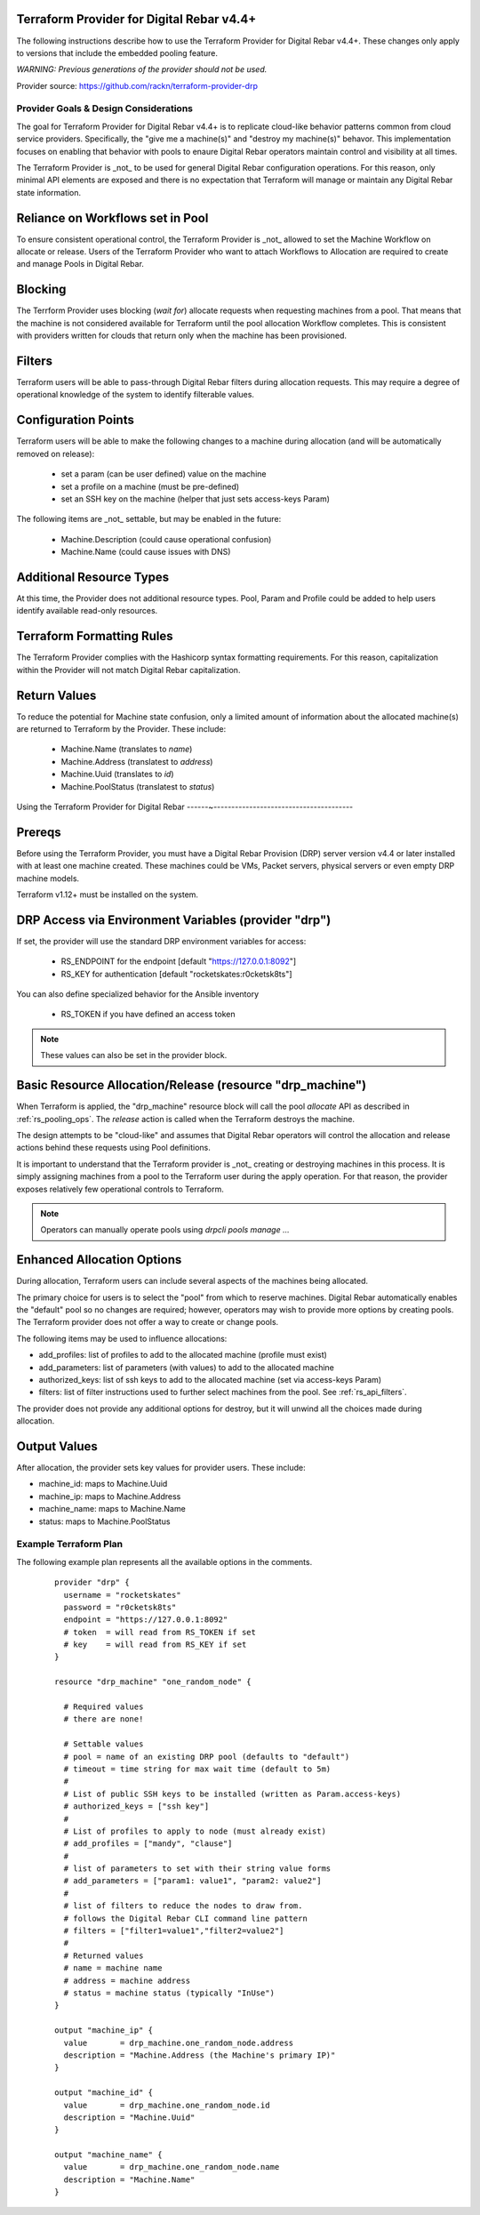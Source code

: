 
.. _rs_terraform_provider:

Terraform Provider for Digital Rebar v4.4+
~~~~~~~~~~~~~~~~~~~~~~~~~~~~~~~~~~~~~~~~~~

The following instructions describe how to use the Terraform Provider for
Digital Rebar v4.4+.  These changes only apply to versions that include
the embedded pooling feature.  

*WARNING: Previous generations of the provider should not be used.*

Provider source: https://github.com/rackn/terraform-provider-drp

Provider Goals & Design Considerations
--------------------------------------

The goal for Terraform Provider for Digital Rebar v4.4+ is to replicate cloud-like
behavior patterns common from cloud service providers.  Specifically, the "give me a machine(s)"
and "destroy my machine(s)" behavor.  This implementation focuses on enabling that behavior
with pools to enaure Digital Rebar operators maintain control and visibility at all times.

The Terraform Provider is _not_ to be used for general Digital Rebar configuration operations.
For this reason, only minimal API elements are exposed and there is no expectation that
Terraform will manage or maintain any Digital Rebar state information.

Reliance on Workflows set in Pool
~~~~~~~~~~~~~~~~~~~~~~~~~~~~~~~~~

To ensure consistent operational control, the Terraform Provider is _not_ allowed to set
the Machine Workflow on allocate or release.  Users of the Terraform Provider who want to
attach Workflows to Allocation are required to create and manage Pools in Digital Rebar.

Blocking
~~~~~~~~

The Terrform Provider uses blocking (`wait for`) allocate requests when requesting machines
from a pool.  That means that the machine is not considered available for Terraform until
the pool allocation Workflow completes.  This is consistent with providers written for clouds
that return only when the machine has been provisioned.

Filters
~~~~~~~

Terraform users will be able to pass-through Digital Rebar filters during allocation
requests.  This may require a degree of operational knowledge of the system to identify
filterable values.

Configuration Points
~~~~~~~~~~~~~~~~~~~~

Terraform users will be able to make the following changes to a machine during allocation
(and will be automatically removed on release):

  * set a param (can be user defined) value on the machine
  * set a profile on a machine (must be pre-defined)
  * set an SSH key on the machine (helper that just sets access-keys Param)

The following items are _not_ settable, but may be enabled in the future:

  * Machine.Description (could cause operational confusion)
  * Machine.Name (could cause issues with DNS)

Additional Resource Types
~~~~~~~~~~~~~~~~~~~~~~~~~

At this time, the Provider does not additional resource types.  Pool, Param and Profile could
be added to help users identify available read-only resources.

Terraform Formatting Rules
~~~~~~~~~~~~~~~~~~~~~~~~~~

The Terraform Provider complies with the Hashicorp syntax formatting requirements.  For this
reason, capitalization within the Provider will not match Digital Rebar capitalization.

Return Values
~~~~~~~~~~~~~

To reduce the potential for Machine state confusion, only a limited amount of information about
the allocated machine(s) are returned to Terraform by the Provider.  These include:

  * Machine.Name (translates to `name`)
  * Machine.Address (translatest to `address`)
  * Machine.Uuid (translates to `id`)
  * Machine.PoolStatus (translatest to `status`)


Using the Terraform Provider for Digital Rebar
------~---------------------------------------

Prereqs
~~~~~~~

Before using the Terraform Provider, you must have a Digital Rebar Provision (DRP) server version v4.4 or later installed with at least one machine created. These machines could be VMs, Packet servers, physical servers or even empty DRP machine models.

Terraform v1.12+ must be installed on the system.

DRP Access via Environment Variables (provider "drp")
~~~~~~~~~~~~~~~~~~~~~~~~~~~~~~~~~~~~~~~~~~~~~~~~~~~~~

If set, the provider will use the standard DRP environment variables for access: 

  * RS_ENDPOINT for the endpoint [default "https://127.0.0.1:8092"]
  * RS_KEY for authentication [default "rocketskates:r0cketsk8ts"]

You can also define specialized behavior for the Ansible inventory
 
  * RS_TOKEN if you have defined an access token

.. note:: These values can also be set in the provider block.

Basic Resource Allocation/Release (resource "drp_machine")
~~~~~~~~~~~~~~~~~~~~~~~~~~~~~~~~~~~~~~~~~~~~~~~~~~~~~~~~~~

When Terraform is applied, the "drp_machine" resource block will call the pool *allocate* API as described in :ref:`rs_pooling_ops`.  The *release* action is called when the Terraform destroys the machine.

The design attempts to be "cloud-like" and assumes that Digital Rebar operators will control the allocation and release actions behind these requests using Pool definitions.

It is important to understand that the Terraform provider is _not_ creating or destroying machines in this process.  It is simply assigning machines from a pool to the Terraform user during the apply operation.  For that reason, the provider exposes relatively few operational controls to Terraform.

.. note:: Operators can manually operate pools using `drpcli pools manage ...`


Enhanced Allocation Options
~~~~~~~~~~~~~~~~~~~~~~~~~~~

During allocation, Terraform users can include several aspects of the machines being allocated.

The primary choice for users is to select the "pool" from which to reserve machines.  Digital Rebar automatically enables the "default" pool so no changes are required; however, operators may wish to provide more options by creating pools.  The Terraform provider does not offer a way to create or change pools.

The following items may be used to influence allocations:

* add_profiles: list of profiles to add to the allocated machine (profile must exist)
* add_parameters: list of parameters (with values) to add to the allocated machine
* authorized_keys: list of ssh keys to add to the allocated machine (set via access-keys Param)
* filters: list of filter instructions used to further select machines from the pool.  See :ref:`rs_api_filters`.

The provider does not provide any additional options for destroy, but it will unwind all the choices made during allocation.


Output Values
~~~~~~~~~~~~~

After allocation, the provider sets key values for provider users.  These include:

* machine_id: maps to Machine.Uuid
* machine_ip: maps to Machine.Address
* machine_name: maps to Machine.Name
* status: maps to Machine.PoolStatus


Example Terraform Plan
----------------------

The following example plan represents all the available options in the comments.

  ::

	  provider "drp" {
	    username = "rocketskates"
	    password = "r0cketsk8ts"
	    endpoint = "https://127.0.0.1:8092"
	    # token  = will read from RS_TOKEN if set
	    # key    = will read from RS_KEY if set
	  }

	  resource "drp_machine" "one_random_node" {

	    # Required values
	    # there are none!

	    # Settable values
	    # pool = name of an existing DRP pool (defaults to "default")
	    # timeout = time string for max wait time (default to 5m)
	    # 
	    # List of public SSH keys to be installed (written as Param.access-keys)
	    # authorized_keys = ["ssh key"]
	    # 
	    # List of profiles to apply to node (must already exist)
	    # add_profiles = ["mandy", "clause"]
	    #
	    # list of parameters to set with their string value forms
	    # add_parameters = ["param1: value1", "param2: value2"]
	    #
	    # list of filters to reduce the nodes to draw from.
	    # follows the Digital Rebar CLI command line pattern
	    # filters = ["filter1=value1","filter2=value2"]
	    #
	    # Returned values
	    # name = machine name
	    # address = machine address
	    # status = machine status (typically "InUse")
	  }

	  output "machine_ip" {
	    value       = drp_machine.one_random_node.address
	    description = "Machine.Address (the Machine's primary IP)"
	  }

	  output "machine_id" {
	    value       = drp_machine.one_random_node.id
	    description = "Machine.Uuid"
	  }

	  output "machine_name" {
	    value       = drp_machine.one_random_node.name
	    description = "Machine.Name"
	  }